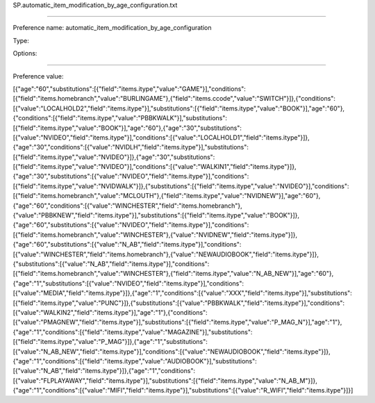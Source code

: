 SP.automatic_item_modification_by_age_configuration.txt

----------

Preference name: automatic_item_modification_by_age_configuration

Type: 

Options: 

----------

Preference value: 



[{"age":"60","substitutions":[{"field":"items.itype","value":"GAME"}],"conditions":[{"field":"items.homebranch","value":"BURLINGAME"},{"field":"items.ccode","value":"SWITCH"}]},{"conditions":[{"value":"LOCALHOLD2","field":"items.itype"}],"substitutions":[{"field":"items.itype","value":"BOOK"}],"age":"60"},{"conditions":[{"field":"items.itype","value":"PBBKWALK"}],"substitutions":[{"field":"items.itype","value":"BOOK"}],"age":"60"},{"age":"30","substitutions":[{"value":"NVIDEO","field":"items.itype"}],"conditions":[{"value":"LOCALHOLD1","field":"items.itype"}]},{"age":"30","conditions":[{"value":"NVIDLH","field":"items.itype"}],"substitutions":[{"field":"items.itype","value":"NVIDEO"}]},{"age":"30","substitutions":[{"field":"items.itype","value":"NVIDEO"}],"conditions":[{"value":"WALKIN1","field":"items.itype"}]},{"age":"30","substitutions":[{"value":"NVIDEO","field":"items.itype"}],"conditions":[{"field":"items.itype","value":"NVIDWALK"}]},{"substitutions":[{"field":"items.itype","value":"NVIDEO"}],"conditions":[{"field":"items.homebranch","value":"MCLOUTH"},{"field":"items.itype","value":"NVIDNEW"}],"age":"60"},{"age":"60","conditions":[{"value":"WINCHESTER","field":"items.homebranch"},{"value":"PBBKNEW","field":"items.itype"}],"substitutions":[{"field":"items.itype","value":"BOOK"}]},{"age":"60","substitutions":[{"value":"NVIDEO","field":"items.itype"}],"conditions":[{"field":"items.homebranch","value":"WINCHESTER"},{"value":"NVIDNEW","field":"items.itype"}]},{"age":"60","substitutions":[{"value":"N_AB","field":"items.itype"}],"conditions":[{"value":"WINCHESTER","field":"items.homebranch"},{"value":"NEWAUDIOBOOK","field":"items.itype"}]},{"substitutions":[{"value":"N_AB","field":"items.itype"}],"conditions":[{"field":"items.homebranch","value":"WINCHESTER"},{"field":"items.itype","value":"N_AB_NEW"}],"age":"60"},{"age":"1","substitutions":[{"value":"NVIDEO","field":"items.itype"}],"conditions":[{"value":"MEDIA","field":"items.itype"}]},{"age":"1","conditions":[{"value":"XXX","field":"items.itype"}],"substitutions":[{"field":"items.itype","value":"PUNC"}]},{"substitutions":[{"value":"PBBKWALK","field":"items.itype"}],"conditions":[{"value":"WALKIN2","field":"items.itype"}],"age":"1"},{"conditions":[{"value":"PMAGNEW","field":"items.itype"}],"substitutions":[{"field":"items.itype","value":"P_MAG_N"}],"age":"1"},{"age":"1","conditions":[{"field":"items.itype","value":"MAGAZINE"}],"substitutions":[{"field":"items.itype","value":"P_MAG"}]},{"age":"1","substitutions":[{"value":"N_AB_NEW","field":"items.itype"}],"conditions":[{"value":"NEWAUDIOBOOK","field":"items.itype"}]},{"age":"1","conditions":[{"field":"items.itype","value":"AUDIOBOOK"}],"substitutions":[{"value":"N_AB","field":"items.itype"}]},{"age":"1","conditions":[{"value":"FLPLAYAWAY","field":"items.itype"}],"substitutions":[{"field":"items.itype","value":"N_AB_M"}]},{"age":"1","conditions":[{"value":"MIFI","field":"items.itype"}],"substitutions":[{"value":"R_WIFI","field":"items.itype"}]}]

























